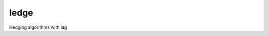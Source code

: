 ledge
=====

.. image:: https://img.shields.io/travis/reichlab/ledge.svg?style=flat-square
    :target: https://travis-ci.org/reichlab/ledge

.. image:: https://img.shields.io/pypi/v/ledge.svg?style=flat-square
    :target: https://pypi.python.org/pypi/ledge

Hedging algorithms with lag
